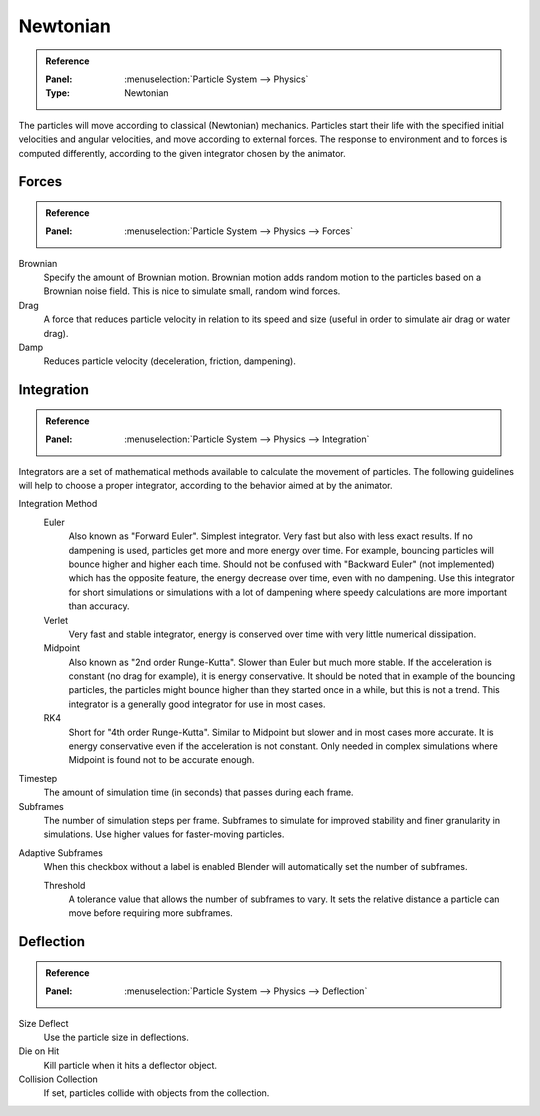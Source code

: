 
*********
Newtonian
*********

.. admonition:: Reference
   :class: refbox

   :Panel:     :menuselection:`Particle System --> Physics`
   :Type:      Newtonian

The particles will move according to classical (Newtonian) mechanics.
Particles start their life with the specified initial velocities and angular velocities,
and move according to external forces.
The response to environment and to forces is computed differently,
according to the given integrator chosen by the animator.


.. TODO2.8:
   .. figure:: /images/physics_particles_emitter_physics_newtonian_panel.png

      Newtonian Physics settings.


Forces
======

.. admonition:: Reference
   :class: refbox

   :Panel:     :menuselection:`Particle System --> Physics --> Forces`

Brownian
   Specify the amount of Brownian motion.
   Brownian motion adds random motion to the particles based on a Brownian noise field.
   This is nice to simulate small, random wind forces.
Drag
   A force that reduces particle velocity in relation to its speed and size
   (useful in order to simulate air drag or water drag).
Damp
   Reduces particle velocity (deceleration, friction, dampening).


Integration
===========

.. admonition:: Reference
   :class: refbox

   :Panel:     :menuselection:`Particle System --> Physics --> Integration`

Integrators are a set of mathematical methods available to calculate the movement of particles.
The following guidelines will help to choose a proper integrator,
according to the behavior aimed at by the animator.

Integration Method
   Euler
      Also known as "Forward Euler". Simplest integrator.
      Very fast but also with less exact results.
      If no dampening is used, particles get more and more energy over time.
      For example, bouncing particles will bounce higher and higher each time.
      Should not be confused with "Backward Euler" (not implemented) which has the opposite feature,
      the energy decrease over time, even with no dampening.
      Use this integrator for short simulations or simulations with a lot of
      dampening where speedy calculations are more important than accuracy.
   Verlet
      Very fast and stable integrator, energy is conserved over time with very little numerical dissipation.
   Midpoint
      Also known as "2nd order Runge-Kutta". Slower than Euler but much more stable.
      If the acceleration is constant (no drag for example), it is energy conservative.
      It should be noted that in example of the bouncing particles,
      the particles might bounce higher than they started once in a while, but this is not a trend.
      This integrator is a generally good integrator for use in most cases.
   RK4
      Short for "4th order Runge-Kutta". Similar to Midpoint but slower and in most cases more accurate.
      It is energy conservative even if the acceleration is not constant.
      Only needed in complex simulations where Midpoint is found not to be accurate enough.
Timestep
   The amount of simulation time (in seconds) that passes during each frame.
Subframes
   The number of simulation steps per frame.
   Subframes to simulate for improved stability and finer granularity in simulations.
   Use higher values for faster-moving particles.

.. Fluid only?

Adaptive Subframes
   When this checkbox without a label is enabled Blender will automatically set the number of subframes.

   Threshold
      A tolerance value that allows the number of subframes to vary.
      It sets the relative distance a particle can move before requiring more subframes.

   .. The number of steps per frame will be at least Subframes + 1.
      More subframes may be simulated if the fluid becomes turbulent, according to the Threshold.


Deflection
==========

.. admonition:: Reference
   :class: refbox

   :Panel:     :menuselection:`Particle System --> Physics --> Deflection`

Size Deflect
   Use the particle size in deflections.
Die on Hit
   Kill particle when it hits a deflector object.
Collision Collection
   If set, particles collide with objects from the collection.
